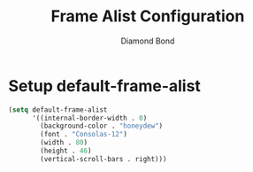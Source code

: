 #+STARTUP: overview
#+TITLE: Frame Alist Configuration
#+AUTHOR: Diamond Bond
#+LANGUAGE: en
#+OPTIONS: num:nil
#+PROPERTY: header-args :mkdirp yes :tangle yes :results silent :noweb yes
#+auto_tangle: t

* Setup default-frame-alist
#+begin_src emacs-lisp
  (setq default-frame-alist
		'((internal-border-width . 0)
		  (background-color . "honeydew")
		  (font . "Consolas-12")
		  (width . 80)
		  (height . 46)
		  (vertical-scroll-bars . right)))
#+end_src
